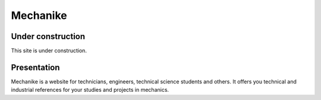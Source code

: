 Mechanike
=========

Under construction
------------------

This site is under construction.

Presentation
------------

Mechanike is a website for technicians, engineers, technical science students and others. It offers you technical and industrial references for your studies and projects in mechanics. 
